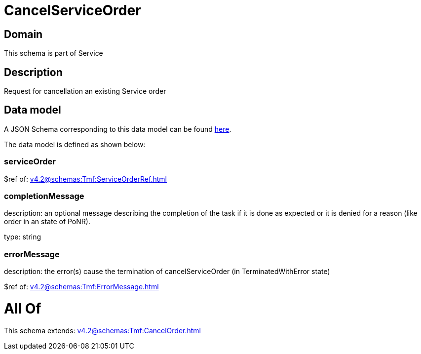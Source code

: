 = CancelServiceOrder

[#domain]
== Domain

This schema is part of Service

[#description]
== Description

Request for cancellation an existing Service order


[#data_model]
== Data model

A JSON Schema corresponding to this data model can be found https://tmforum.org[here].

The data model is defined as shown below:


=== serviceOrder
$ref of: xref:v4.2@schemas:Tmf:ServiceOrderRef.adoc[]


=== completionMessage
description: an optional message describing the completion of the task if it is done as expected or it is denied for a reason (like order in an state of PoNR).

type: string


=== errorMessage
description: the error(s) cause the termination of cancelServiceOrder (in TerminatedWithError state)

$ref of: xref:v4.2@schemas:Tmf:ErrorMessage.adoc[]


= All Of 
This schema extends: xref:v4.2@schemas:Tmf:CancelOrder.adoc[]
